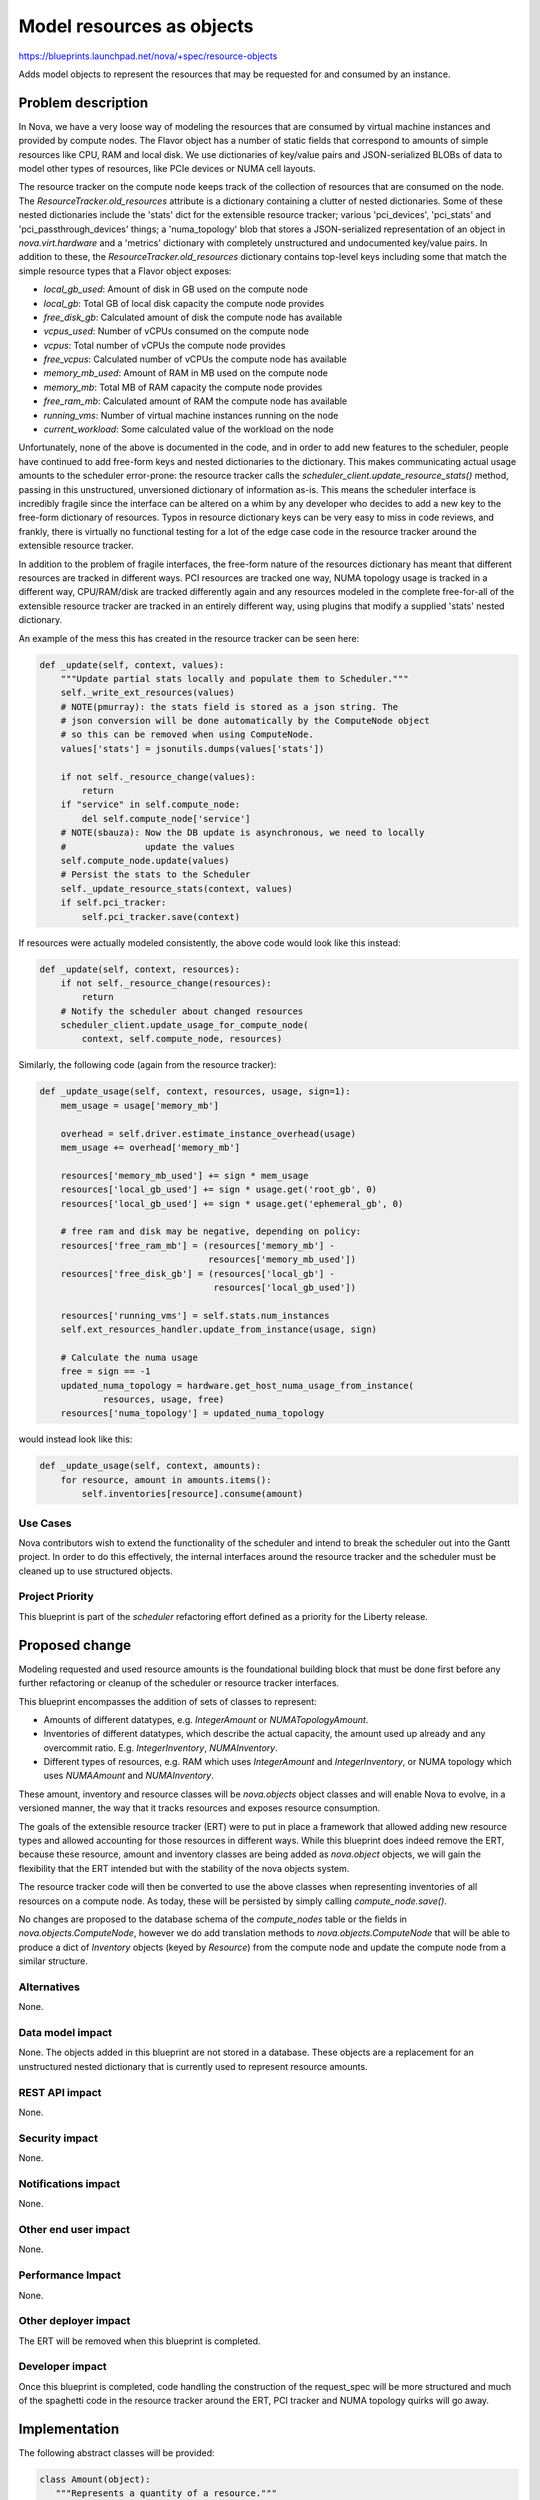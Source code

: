 ..
 This work is licensed under a Creative Commons Attribution 3.0 Unported
 License.

 http://creativecommons.org/licenses/by/3.0/legalcode

==========================
Model resources as objects
==========================

https://blueprints.launchpad.net/nova/+spec/resource-objects

Adds model objects to represent the resources that may be requested
for and consumed by an instance.

Problem description
===================

In Nova, we have a very loose way of modeling the resources that are
consumed by virtual machine instances and provided by compute nodes.
The Flavor object has a number of static fields that correspond to amounts
of simple resources like CPU, RAM and local disk. We use dictionaries
of key/value pairs and JSON-serialized BLOBs of data to model other types
of resources, like PCIe devices or NUMA cell layouts.

The resource tracker on the compute node keeps track of the collection of
resources that are consumed on the node. The `ResourceTracker.old_resources`
attribute is a dictionary containing a clutter of nested dictionaries. Some of
these nested dictionaries include the 'stats' dict for the extensible resource
tracker; various 'pci_devices', 'pci_stats' and 'pci_passthrough_devices'
things; a 'numa_topology' blob that stores a JSON-serialized representation of
an object in `nova.virt.hardware` and a 'metrics' dictionary with completely
unstructured and undocumented key/value pairs. In addition to these, the
`ResourceTracker.old_resources` dictionary contains top-level keys including
some that match the simple resource types that a Flavor object exposes:

- `local_gb_used`: Amount of disk in GB used on the compute node
- `local_gb`: Total GB of local disk capacity the compute node provides
- `free_disk_gb`: Calculated amount of disk the compute node has available
- `vcpus_used`: Number of vCPUs consumed on the compute node
- `vcpus`: Total number of vCPUs the compute node provides
- `free_vcpus`: Calculated number of vCPUs the compute node has available
- `memory_mb_used`: Amount of RAM in MB used on the compute node
- `memory_mb`: Total MB of RAM capacity the compute node provides
- `free_ram_mb`: Calculated amount of RAM the compute node has available
- `running_vms`: Number of virtual machine instances running on the node
- `current_workload`: Some calculated value of the workload on the node

Unfortunately, none of the above is documented in the code, and in order to add
new features to the scheduler, people have continued to add free-form keys and
nested dictionaries to the dictionary. This makes communicating actual usage
amounts to the scheduler error-prone: the resource tracker calls the
`scheduler_client.update_resource_stats()` method, passing in this
unstructured, unversioned dictionary of information as-is.  This means the
scheduler interface is incredibly fragile since the interface can be altered on
a whim by any developer who decides to add a new key to the free-form
dictionary of resources. Typos in resource dictionary keys can be very easy to
miss in code reviews, and frankly, there is virtually no functional testing for
a lot of the edge case code in the resource tracker around the extensible
resource tracker.

In addition to the problem of fragile interfaces, the free-form nature of the
resources dictionary has meant that different resources are tracked in
different ways. PCI resources are tracked one way, NUMA topology usage is
tracked in a different way, CPU/RAM/disk are tracked differently again and any
resources modeled in the complete free-for-all of the extensible resource
tracker are tracked in an entirely different way, using plugins that modify a
supplied 'stats' nested dictionary.

An example of the mess this has created in the resource tracker can be
seen here:

.. code:: python

    def _update(self, context, values):
        """Update partial stats locally and populate them to Scheduler."""
        self._write_ext_resources(values)
        # NOTE(pmurray): the stats field is stored as a json string. The
        # json conversion will be done automatically by the ComputeNode object
        # so this can be removed when using ComputeNode.
        values['stats'] = jsonutils.dumps(values['stats'])

        if not self._resource_change(values):
            return
        if "service" in self.compute_node:
            del self.compute_node['service']
        # NOTE(sbauza): Now the DB update is asynchronous, we need to locally
        #               update the values
        self.compute_node.update(values)
        # Persist the stats to the Scheduler
        self._update_resource_stats(context, values)
        if self.pci_tracker:
            self.pci_tracker.save(context)

If resources were actually modeled consistently, the above code would look like
this instead:

.. code:: python

    def _update(self, context, resources):
        if not self._resource_change(resources):
            return
        # Notify the scheduler about changed resources
        scheduler_client.update_usage_for_compute_node(
            context, self.compute_node, resources)

Similarly, the following code (again from the resource tracker):

.. code:: python

    def _update_usage(self, context, resources, usage, sign=1):
        mem_usage = usage['memory_mb']

        overhead = self.driver.estimate_instance_overhead(usage)
        mem_usage += overhead['memory_mb']

        resources['memory_mb_used'] += sign * mem_usage
        resources['local_gb_used'] += sign * usage.get('root_gb', 0)
        resources['local_gb_used'] += sign * usage.get('ephemeral_gb', 0)

        # free ram and disk may be negative, depending on policy:
        resources['free_ram_mb'] = (resources['memory_mb'] -
                                    resources['memory_mb_used'])
        resources['free_disk_gb'] = (resources['local_gb'] -
                                     resources['local_gb_used'])

        resources['running_vms'] = self.stats.num_instances
        self.ext_resources_handler.update_from_instance(usage, sign)

        # Calculate the numa usage
        free = sign == -1
        updated_numa_topology = hardware.get_host_numa_usage_from_instance(
                resources, usage, free)
        resources['numa_topology'] = updated_numa_topology

would instead look like this:

.. code:: python

    def _update_usage(self, context, amounts):
        for resource, amount in amounts.items():
            self.inventories[resource].consume(amount)

Use Cases
----------

Nova contributors wish to extend the functionality of the scheduler and intend
to break the scheduler out into the Gantt project. In order to do this
effectively, the internal interfaces around the resource tracker and the
scheduler must be cleaned up to use structured objects.

Project Priority
-----------------

This blueprint is part of the `scheduler` refactoring effort defined as a
priority for the Liberty release.

Proposed change
===============

Modeling requested and used resource amounts is the foundational building block
that must be done first before any further refactoring or cleanup of the
scheduler or resource tracker interfaces.

This blueprint encompasses the addition of sets of classes to represent:

- Amounts of different datatypes, e.g. `IntegerAmount` or `NUMATopologyAmount`.
- Inventories of different datatypes, which describe the actual capacity, the
  amount used up already and any overcommit ratio. E.g. `IntegerInventory`,
  `NUMAInventory`.
- Different types of resources, e.g. RAM which uses `IntegerAmount` and
  `IntegerInventory`, or NUMA topology which uses `NUMAAmount` and
  `NUMAInventory`.

These amount, inventory and resource classes will be `nova.objects` object
classes and will enable Nova to evolve, in a versioned manner, the way that it
tracks resources and exposes resource consumption.

The goals of the extensible resource tracker (ERT) were to put in place a
framework that allowed adding new resource types and allowed accounting for
those resources in different ways. While this blueprint does indeed remove the
ERT, because these resource, amount and inventory classes are being added
as `nova.object` objects, we will gain the flexibility that the ERT intended
but with the stability of the nova objects system.

The resource tracker code will then be converted to use the above classes when
representing inventories of all resources on a compute node. As today, these
will be persisted by simply calling `compute_node.save()`.

No changes are proposed to the database schema of the `compute_nodes` table or
the fields in `nova.objects.ComputeNode`, however we do add translation methods
to `nova.objects.ComputeNode` that will be able to produce a dict of
`Inventory` objects (keyed by `Resource`) from the compute node and update the
compute node from a similar structure.

Alternatives
------------

None.

Data model impact
-----------------

None. The objects added in this blueprint are not stored in a database. These
objects are a replacement for an unstructured nested dictionary that is
currently used to represent resource amounts.

REST API impact
---------------

None.

Security impact
---------------

None.

Notifications impact
--------------------

None.

Other end user impact
---------------------

None.

Performance Impact
------------------

None.

Other deployer impact
---------------------

The ERT will be removed when this blueprint is completed.

Developer impact
----------------

Once this blueprint is completed, code handling the construction of the
request_spec will be more structured and much of the spaghetti code in the
resource tracker around the ERT, PCI tracker and NUMA topology quirks will go
away.

Implementation
==============

The following abstract classes will be provided:

.. code:: python

 class Amount(object):
    """Represents a quantity of a resource."""

    def __eq__(self, other):
        raise NotImplementedError

    def __ne__(self, other):
        return not self == other

    def __hash__(self, other):
        raise NotImplementedError

    def __neg__(self, other):
        raise NotImplementedError


 class Inventory(object):
    """Describes the capacity, available and used amounts for a resource."""

    def consume(self, amount):
        """Update (i.e. add) the given amount to the used amount in this
        inventory. If the amount is negative, more resources will be available
        afterwards than were before.

        :param amount 'Amount' to add to the usage.
        :raises ValueError if amount is the wrong type for this inventory.
        :raises CapacityException if accommodating this request would cause
                either available or used resources to go negative.
        """
        raise NotImplementedError

    def can_provide(self, amount):
        """Determine if this inventory can provide the given amount of
        resources. An overcommit ratio may be applied.

        :param amount 'Amount' to determine if there is room for.
        :raises ValueError if amount is the wrong type for this inventory or is
                negative.
        :returns True if the requested amount of resources may be consumed,
                 False otherwise.
        """
        raise NotImplementedError


 class Resource(object):
    """Describes a particular kind of resource."""

    @classmethod
    def make_amount(cls, *args, **kwargs):
        """Makes an Amount of the type appropriate to this resource."""
        raise NotImplementedError

    @classmethod
    def make_inventory(cls, *args, **kwargs):
        """Makes an Inventory of the type appropriate to this resource."""
        raise NotImplementedError

Each concrete specialization of the Inventory class must be able to handle
overcommit ratios for the type of resource that it handles.

With the idea that *all* requested resources for an instance should be able
to be compared to *all* resource inventories for a compute node in the
same way, using code that looks like this:

.. code:: python

 for resource, amount in request_spec.resources.items():
    if compute_node.inventories[resource].can_provide(amount):
        # do something... perhaps claim resources on the compute
        # node, which might eventually call:
        compute_node.inventories[resource].consume(amount)

Assignee(s)
-----------

Primary assignee:
  jaypipes

Other contributors:
  lxsli

Work Items
----------

- Add classes for amount and inventory representation.

- Add classes for resource representation.

- Add translation methods (`get_inventories` and `update_inventories`) to
  `nova.objects.ComputeNode` to return or update from a dict of `Resource,
  Inventory` objects with unit tests.

- Convert resource tracker to use inventories instead of triples of
  free/total/used amounts in key/value pairs in a dictionary for the non-PCI,
  non-ERT, non-NUMA resources.

- Remove the extensible resource tracker code.

- Convert resource tracker to use inventories instead of 'numa_topology' key
  and `nova.virt.hardware.VirtNUMATopology` object in the `old_resources`
  dictionary.

- Convert resource tracker to use inventories instead of 'pci_devices' and
  'pci_passthrough_devices' keys and a `nova.pci.pci_stats.PciDeviceStats`
  object in the `pci_tracker` attribute of the resource tracker.

- Convert the virt driver's `get_available_resources` method to return a
  dictionary of resource objects.

- Deprecate the old `update_resource_stats()` conductor RPC API method.

- Convert the scheduler's `HostStateManager` to utilize the new
  `ComputeNode.get_inventories()` and `ComputeNode.update_inventories` methods.

- Add developer reference documentation for how resources are modeled.

Dependencies
============

None.

Testing
=======

New unit tests for the objects will be added. The existing unit tests of
resource tracker will be overhauled in the patch set that converts the resource
tracker to use the new resource object models instead of its current free-form
dictionary of things.

Documentation Impact
====================

There are currently no developer reference docs that explain how the different
resources are tracked within Nova.  Developer reference material that explains
the new resource type and amount classes will be delivered as a part of this
blueprint.

References
==========

This blueprint is part of an overall effort to clean up, version, and stabilize
the interfaces between the nova-api, nova-scheduler, nova-conductor and
nova-compute daemons that involve scheduling and resource decisions.

- `detach-service-from-computenode`
- `resource-objects` <-- this blueprint
- `request-spec-object`
- `sched-select-destinations-use-request-spec-object`
- `placement-spec-object`
- `condition-objects`
- `sched-placement-spec-use-resource-objects`
- `sched-placement-spec-use-condition-objects`
- `sched-get-placement-claims`

